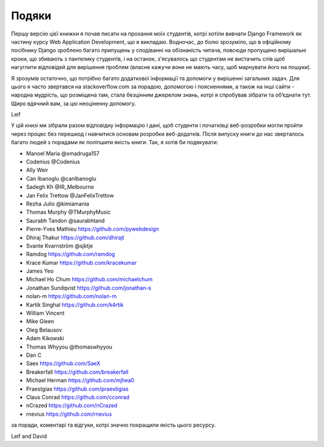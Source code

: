 ﻿Подяки
================

Першу версію цієї книжки я почав писати на прохання моїх студентів, котрі хотіли вивчати Django Framework як частину курсу Web Application Development, що я викладаю. Водночас, до болю зрозуміло, що в офіційному посібнику Django зроблено багато припущень у сподіванні на обізнаність читача, повсюди пропущено вирішальні кроки, що збивають з пантелику студентів, і на останок, з'ясувалось що студентам не вистачить слів щоб нагуглити відповідей для вирішення проблем (власне кажучи  вони не мають часу, щоб марнувати його на пошуки).

Я зрозумів остаточно, що потрібно багато додаткової інформації та допомоги у вирішенні загальних задач. Для цього я часто звертався на stackoverflow.com за порадою, допомогою і поясненнями, а також на інші сайти - народна мудрість, що розміщена там, стала безцінним джерелом знань, котрі я спробував зібрати та об’єднати тут. Щиро вдячний вам, за цю неоціненну допомогу.

Leif


У цій книзі ми зібрали разом відповідну інформацію і дані, щоб студенти і початківці веб-розробки могли пройти через процес без перешкод і навчитися основам розробки веб-додатків. Після випуску книги до нас зверталось багато людей з порадами як поліпшити якість книги. Так, я хотів би подякувати:

* Manoel Maria ‏@xmadruga157 
* Codenius @Codenius 
* Ally Weir 
* Can Ibanoglu @canlbanoglu
* Sadegh Kh ‏@IR_Melbourne
* Jan Felix Trettow ‏@JanFelixTrettow
* Rezha Julio ‏@kimiamania
* Thomas Murphy ‏@TMurphyMusic
* Saurabh Tandon ‏@saurabhtand
* Pierre-Yves Mathieu https://github.com/pywebdesign
* Dhiraj Thakur https://github.com/dhirajt 
* Svante Kvarnström @sjktje
* Ramdog https://github.com/ramdog
* Krace Kumar  https://github.com/kracekumar
* James Yeo
* Michael Ho Chum https://github.com/michaelchum
* Jonathan Sundqvist https://github.com/jonathan-s
* nolan-m https://github.com/nolan-m
* Kartik Singhal https://github.com/k4rtik
* William Vincent
* Mike Gleen
* Oleg Belausov
* Adam Kikowski
* Thomas Whyyou @thomaswhyyou
* Dan C
* Saex https://github.com/SaeX
* Breakerfall https://github.com/breakerfall
* Michael Herman https://github.com/mjhea0
* Praestgias https://github.com/praestigias
* Claus Conrad https://github.com/cconrad
* nCrazed https://github.com/nCrazed
* rnevius https://github.com/rnevius

за поради, коментарі та відгуки, котрі значно покращили якість цього ресурсу.


Leif and David
